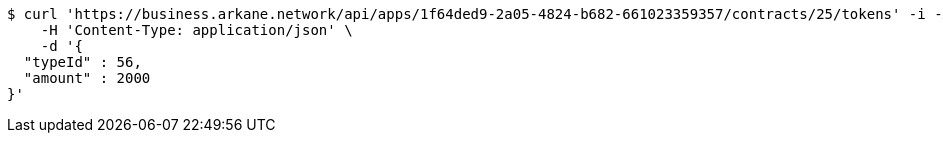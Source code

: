 [source,bash]
----
$ curl 'https://business.arkane.network/api/apps/1f64ded9-2a05-4824-b682-661023359357/contracts/25/tokens' -i -X POST \
    -H 'Content-Type: application/json' \
    -d '{
  "typeId" : 56,
  "amount" : 2000
}'
----